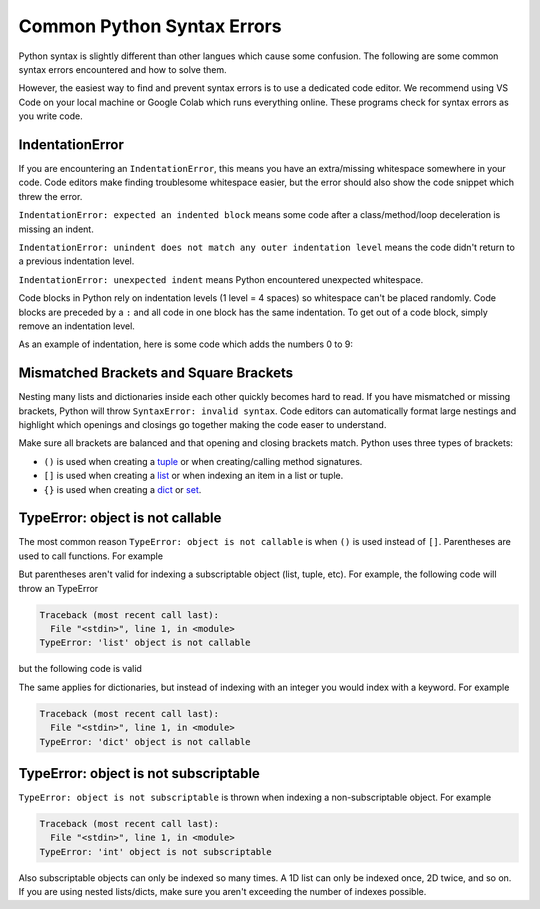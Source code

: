 ===========================
Common Python Syntax Errors
===========================

Python syntax is slightly different than other langues which cause some confusion.
The following are some common syntax errors encountered and how to solve them.

However, the easiest way to find and prevent syntax errors is to use a dedicated code editor.
We recommend using VS Code on your local machine
or Google Colab which runs everything online. These programs check for syntax errors as you
write code.

IndentationError
""""""""""""""""

If you are encountering an ``IndentationError``, this means you have an extra/missing
whitespace somewhere in your code. Code editors make finding troublesome whitespace easier,
but the error should also show the code snippet which threw the error.

``IndentationError: expected an indented block`` means some code after a class/method/loop
deceleration is missing an indent.

``IndentationError: unindent does not match any outer indentation level`` means the code didn't
return to a previous indentation level.

``IndentationError: unexpected indent`` means Python encountered unexpected whitespace.

Code blocks in Python rely on indentation levels (1 level = 4 spaces) so whitespace can't
be placed randomly. Code blocks are preceded by a ``:`` and all code in one
block has the same indentation. To get out of a code block, simply remove an indentation level.

As an example of indentation, here is some code which adds the numbers 0 to 9:

.. plot::
    :context: close-figs

    # Add numbers 0 through 9
    total = 0
    for i in range(10):
        # New code block (4 spaces)
        total += i
    # Exit loop code block (0 spaces)
    print(total)

Mismatched Brackets and Square Brackets
"""""""""""""""""""""""""""""""""""""""

Nesting many lists and dictionaries inside each other quickly becomes hard to read. If you have
mismatched or missing brackets, Python will throw ``SyntaxError: invalid syntax``.
Code editors can automatically format large nestings and highlight which openings and closings go
together making the code easer to understand.

Make sure all brackets are balanced and that opening and closing brackets match. Python uses three
types of brackets:

* ``()`` is used when creating a `tuple <https://docs.python.org/3/library/stdtypes.html#tuple>`__ or when creating/calling method signatures.
* ``[]`` is used when creating a `list <https://docs.python.org/3/library/stdtypes.html#list>`__ or when indexing an item in a list or tuple.
* ``{}`` is used when creating a `dict <https://docs.python.org/3/library/stdtypes.html#mapping-types-dict>`__ or `set <https://docs.python.org/3/library/stdtypes.html#set>`__.

TypeError: object is not callable
"""""""""""""""""""""""""""""""""

The most common reason ``TypeError: object is not callable`` is when ``()`` is used instead of
``[]``. Parentheses are used to call functions. For example

.. plot::
    :context: close-figs

    def foo(n):
        print("I received", n)

    foo(1)
    # I received 1

But parentheses aren't valid for indexing a subscriptable object (list, tuple, etc). For
example, the following code will throw an TypeError

.. skip: next

.. code-block:: python
    :context: close-figs

    bar = [1, 2, 3, 4]
    bar(1)

.. code-block:: shell

    Traceback (most recent call last):
      File "<stdin>", line 1, in <module>
    TypeError: 'list' object is not callable

but the following code is valid

.. plot::
    :context: close-figs

    bar = [1, 2, 3, 4]
    print(bar[1])
    # 2

The same applies for dictionaries, but instead of indexing with an integer you would index with
a keyword. For example

.. skip: next

.. code-block:: python
    :context: close-figs

    spam = {"ham": "Hello World!", "eggs": 54.73}
    print(spam["ham"])  # prints Hello World!
    print(spam("ham"))

.. code-block:: shell

    Traceback (most recent call last):
      File "<stdin>", line 1, in <module>
    TypeError: 'dict' object is not callable

TypeError: object is not subscriptable
""""""""""""""""""""""""""""""""""""""

``TypeError: object is not subscriptable`` is thrown when indexing a non-subscriptable object.
For example

.. skip: next

.. code-block:: python
    :context: close-figs

    some_num = 42
    some_num[3]

.. skip: next

.. code-block:: shell

    Traceback (most recent call last):
      File "<stdin>", line 1, in <module>
    TypeError: 'int' object is not subscriptable

Also subscriptable objects can only be indexed so many times. A 1D list can only be indexed once,
2D twice, and so on. If you are using nested lists/dicts, make sure you aren't exceeding the number
of indexes possible.
